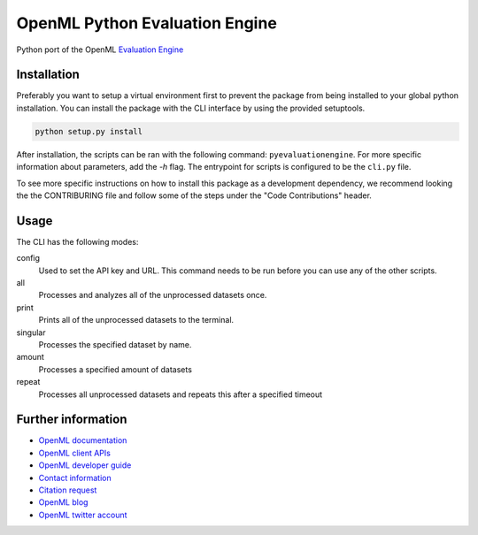 ===============================
OpenML Python Evaluation Engine
===============================

.. image:: https://github.com/openml/pyEvaluationEngine/actions/workflows/tox.yml/badge.svg
    :target: https://github.com/openml/pyEvaluationEngine/actions/workflows/tox.yml


Python port of the OpenML `Evaluation Engine`_

Installation
=================================
Preferably you want to setup a virtual environment first to prevent the package from being installed to your global python installation. You can install the package with the CLI interface by using the provided setuptools.

.. code:: bash

    python setup.py install

After installation, the scripts can be ran with the following command: ``pyevaluationengine``. For more specific information about parameters, add the `-h` flag. The entrypoint for scripts is configured to be the ``cli.py`` file.

To see more specific instructions on how to install this package as a development dependency, we recommend looking the the CONTRIBURING file and follow some of the steps under the "Code Contributions" header.

Usage
=====
The CLI has the following modes:

config
    Used to set the API key and URL. This command needs to be run before you can use any of the other scripts.

all
    Processes and analyzes all of the unprocessed datasets once.

print
    Prints all of the unprocessed datasets to the terminal.

singular
    Processes the specified dataset by name.

amount
    Processes a specified amount of datasets

repeat
    Processes all unprocessed datasets and repeats this after a specified timeout


Further information
===================

* `OpenML documentation <https://docs.openml.org/>`_
* `OpenML client APIs <https://docs.openml.org/APIs/>`_
* `OpenML developer guide <https://docs.openml.org/Contributing/>`_
* `Contact information <https://www.openml.org/contact>`_
* `Citation request <https://www.openml.org/cite>`_
* `OpenML blog <https://medium.com/open-machine-learning>`_
* `OpenML twitter account <https://twitter.com/open_ml>`_


.. _Evaluation Engine: https://github.com/ludev-nl/2021-01-pyEvaluationEngine
